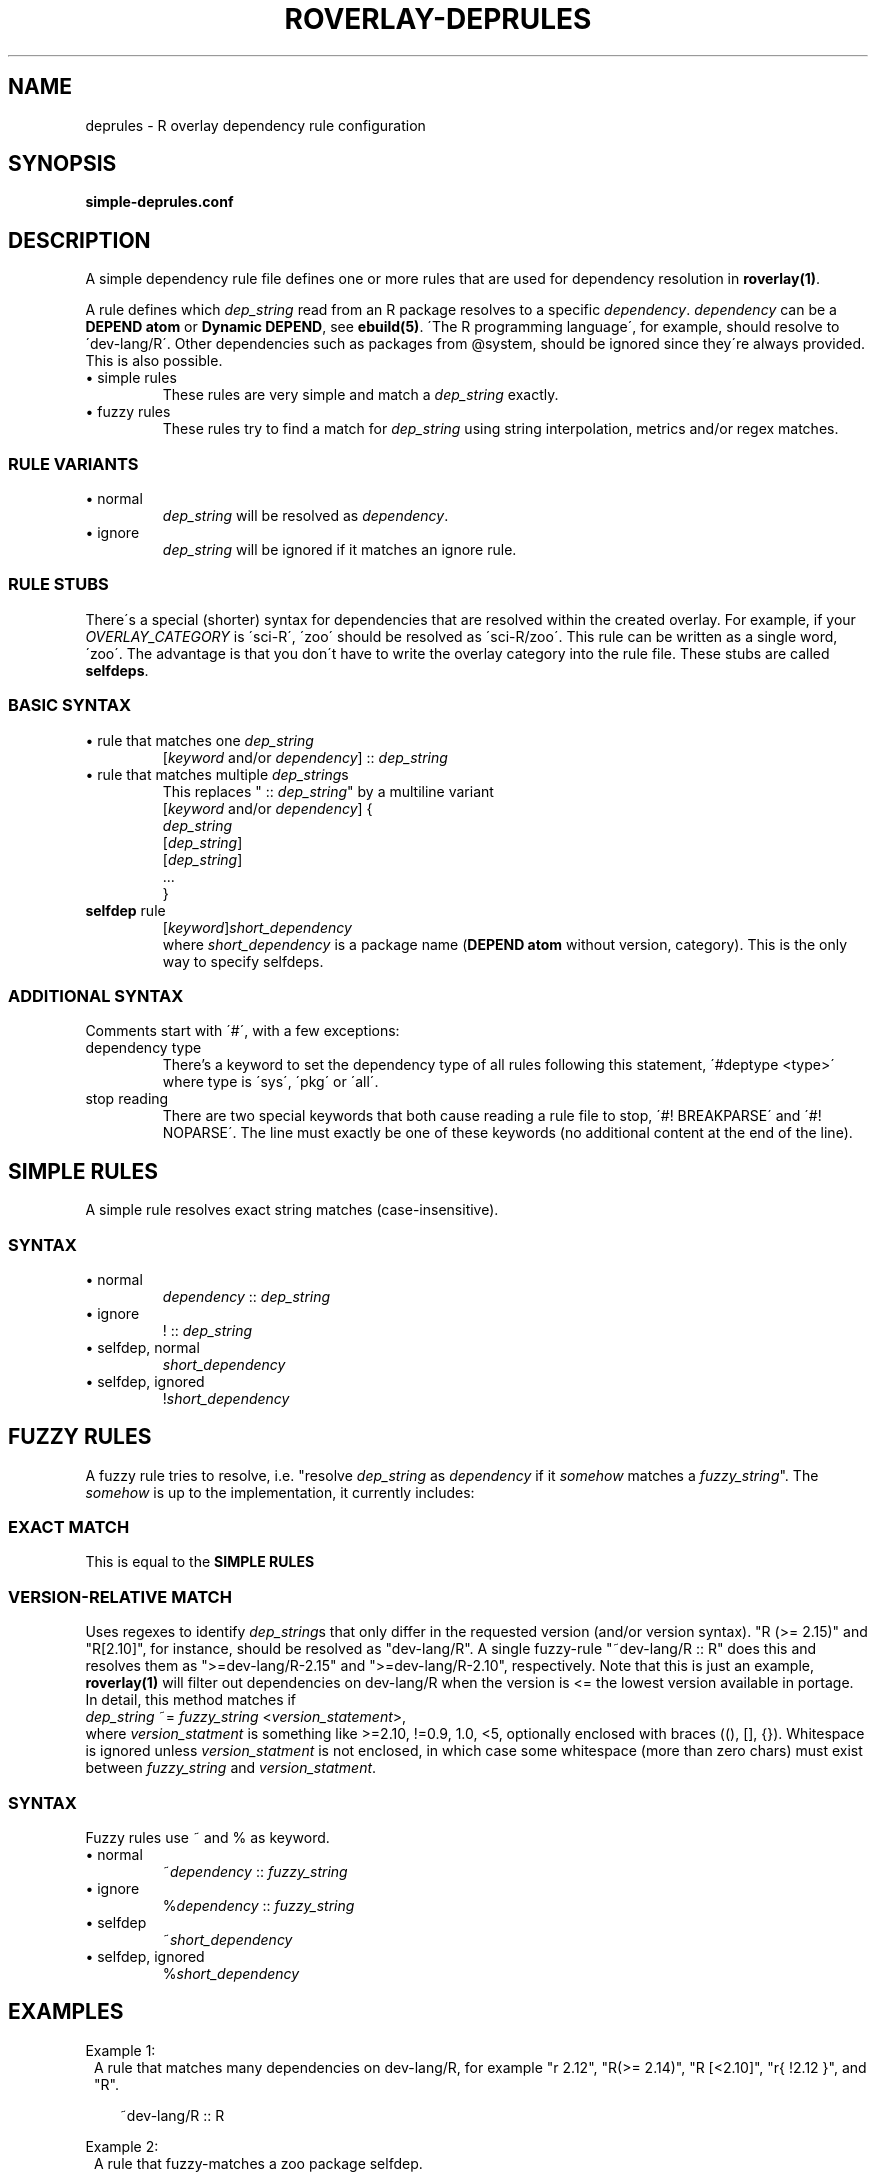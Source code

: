 .\" groff -Tascii -man
.TH "ROVERLAY-DEPRULES" "5" "July 10 2012" "Linux/Gentoo?" "R Overlay"
.SH "NAME"
deprules \- R overlay dependency rule configuration
.SH "SYNOPSIS"
\fBsimple-deprules.conf\fR
.SH "DESCRIPTION"
A simple dependency rule file defines one or more rules
that are used for dependency resolution in \fBroverlay(1)\fR.
.PP
A rule defines which \fIdep_string\fR read from an R package resolves
to a specific \fIdependency\fR.
\fIdependency\fR can be a \fBDEPEND atom\fR or \fBDynamic DEPEND\fR,
see \fBebuild(5)\fR.
\'The R programming language\',
for example, should resolve to \'dev\-lang/R\'.
Other dependencies such as packages from @system,
should be ignored since they\'re always provided.
This is also possible.

.IP "\(bu simple rules"
These rules are very simple and match a \fIdep_string\fR exactly.
.IP "\(bu fuzzy rules"
These rules try to find a match for \fIdep_string\fR using string interpolation, metrics and/or regex matches.
.SS "RULE VARIANTS"
.IP "\(bu normal"
\fIdep_string\fR will be resolved as \fIdependency\fR.
.IP "\(bu ignore"
\fIdep_string\fR will be ignored if it matches an ignore rule.

.SS "RULE STUBS"
There\'s a special (shorter) syntax for dependencies
that are resolved within the created overlay.
For example, if your \fIOVERLAY_CATEGORY\fR is \'sci\-R\',
\'zoo\' should be resolved as \'sci\-R/zoo\'.
This rule can be written as a single word, \'zoo\'.
The advantage is that you don\'t have to write the
overlay category into the rule file.
These stubs are called \fBselfdeps\fR.


.SS "BASIC SYNTAX"
.IP "\(bu rule that matches one \fIdep_string\fR"
[\fIkeyword\fR and/or \fIdependency\fR] :: \fIdep_string\fR
.br
.IP "\(bu rule that matches multiple \fIdep_string\fRs"
This replaces " :: \fIdep_string\fR" by a multiline variant
.br
[\fIkeyword\fR and/or \fIdependency\fR] \&{
.br
\& \fIdep_string\fR
.br
\& [\fIdep_string\fR]
.br
\& [\fIdep_string\fR]
.br
\& \&.\&.\&.
.br
\&}
.br
.IP "\fBselfdep\fR rule"
[\fIkeyword\fR]\fIshort_dependency\fR
.br
where \fIshort_dependency\fR is a package name (\fBDEPEND atom\fR without version, category).
This is the only way to specify selfdeps.

.SS "ADDITIONAL SYNTAX"
Comments start with \'#\', with a few exceptions:
.TP
dependency type
There's a keyword to set the dependency type of all rules following this statement,
\'#deptype <type>\' where type is \'sys\', \'pkg\' or \'all\'.
.TP
stop reading
There are two special keywords that both cause reading a rule file to stop, \'#! BREAKPARSE\' and \'#! NOPARSE\'.
The line must exactly be one of these keywords (no additional content at the end of the line).



.SH "SIMPLE RULES"
A simple rule resolves exact string matches (case-insensitive).
.SS "SYNTAX"
.IP "\(bu normal"
\fIdependency\fR :: \fIdep_string\fR
.IP "\(bu ignore"
! :: \fIdep_string\fR
.IP "\(bu selfdep, normal"
\fIshort_dependency\fR
.IP "\(bu selfdep, ignored"
!\fIshort_dependency\fR

.SH "FUZZY RULES"
A fuzzy rule tries to resolve, i.e. "resolve \fIdep_string\fR as \fIdependency\fR if it \fIsomehow\fR matches a \fIfuzzy_string\fR".
The \fIsomehow\fR is up to the implementation, it currently includes:
.SS "EXACT MATCH"
This is equal to the \fBSIMPLE RULES\fR
.SS "VERSION\-RELATIVE MATCH"
Uses regexes to identify \fIdep_string\fRs
that only differ in the requested version (and/or version syntax).
"R (\&>\&= 2.15)" and "R[2.10]", for instance, should be resolved as "dev\-lang/R".
A single fuzzy\-rule "~dev\-lang/R :: R" does this and resolves them as
"\&>=dev\-lang/R\-2.15" and "\&>=dev\-lang/R\-2.10", respectively.
Note that this is just an example, \fBroverlay(1)\fR will filter out dependencies on
dev\-lang/R when the version is \&<= the lowest version available in portage.
.br
In detail, this method matches if
.br
\& \fIdep_string\fR ~= \fIfuzzy_string\fR \&<\fIversion_statement\fR\&>,
.br
where \fIversion_statment\fR is something like \&>=2.10, \&!=0.9, 1.0, \&<5,
optionally enclosed with braces ((), [], {}).
Whitespace is ignored unless \fIversion_statment\fR is not enclosed,
in which case some whitespace (more than zero chars) must exist between
\fIfuzzy_string\fR and \fIversion_statment\fR.

.SS SYNTAX
Fuzzy rules use ~ and % as keyword.
.IP "\(bu normal"
\&~\fIdependency\fR :: \fIfuzzy_string\fR
.IP "\(bu ignore"
\&%\fIdependency\fR :: \fIfuzzy_string\fR
.IP "\(bu selfdep"
\&~\fIshort_dependency\fR
.IP "\(bu selfdep, ignored"
\&%\fIshort_dependency\fR

.SH "EXAMPLES"
Example 1:
.RS 1
A rule that matches many dependencies on dev\-lang/R,
for example "r 2.12", "R(\&>= 2.14)", "R [\&<2.10]", "r{  !2.12 }", and "R".
.RS 2

\&~dev\-lang/R :: R
.RE
.RE
.PP
Example 2:
.RS 1
A rule that fuzzy-matches a zoo package selfdep.
.RS 2

\&~zoo
.RE
.RE
.PP
Example 3:
.RS 1
A standard self dep, resolves "tuneR", "tuner", ... as "sci\-R/tuneR"
(\fIOVERLAY_CATEGORY\fR/tuneR).
.RS 2

\&tuneR
.RE
.RE
.PP
Example 4:
.RS 1
A simple multiline rule that ignores some text.
This is a good way to deal with free-style text found in
some R package DESCRIPTION files.
.RS 2

! :: {
.RS 2
see README
.br
read INSTALL
.br
[which can be downloaded from http://...]
.br
.RE
}
.RE
.RE

.SH "SEE ALSO"
.BR "roverlay(1)"

